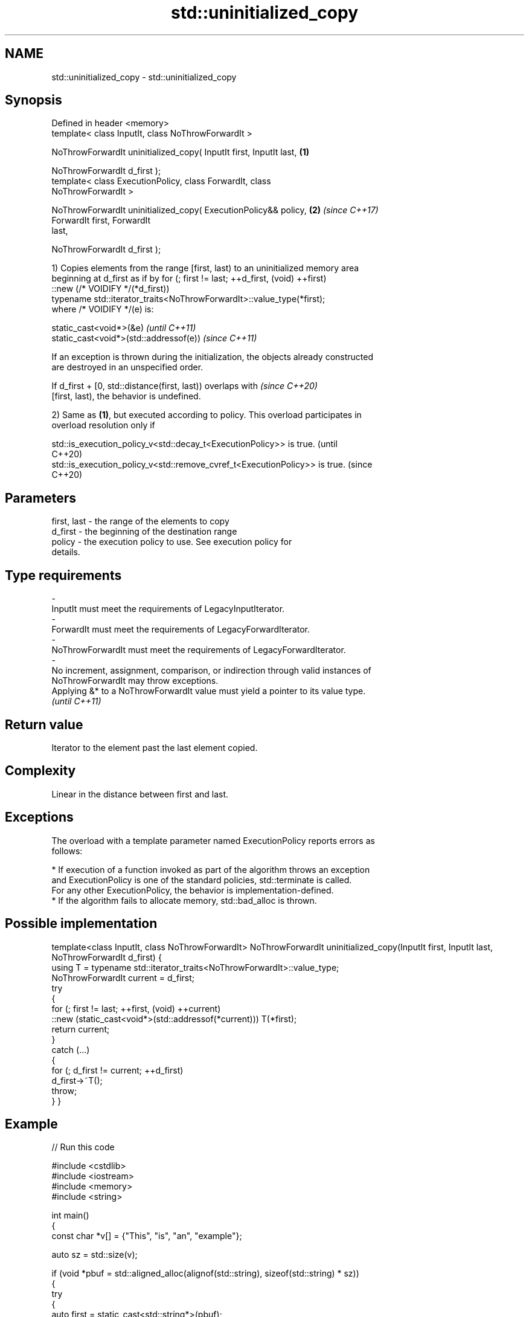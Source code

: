 .TH std::uninitialized_copy 3 "2024.06.10" "http://cppreference.com" "C++ Standard Libary"
.SH NAME
std::uninitialized_copy \- std::uninitialized_copy

.SH Synopsis
   Defined in header <memory>
   template< class InputIt, class NoThrowForwardIt >

   NoThrowForwardIt uninitialized_copy( InputIt first, InputIt last,  \fB(1)\fP

                                        NoThrowForwardIt d_first );
   template< class ExecutionPolicy, class ForwardIt, class
   NoThrowForwardIt >

   NoThrowForwardIt uninitialized_copy( ExecutionPolicy&& policy,     \fB(2)\fP \fI(since C++17)\fP
                                        ForwardIt first, ForwardIt
   last,

                                        NoThrowForwardIt d_first );

   1) Copies elements from the range [first, last) to an uninitialized memory area
   beginning at d_first as if by for (; first != last; ++d_first, (void) ++first)
       ::new (/* VOIDIFY */(*d_first))
           typename std::iterator_traits<NoThrowForwardIt>::value_type(*first);
   where /* VOIDIFY */(e) is:

   static_cast<void*>(&e)                \fI(until C++11)\fP
   static_cast<void*>(std::addressof(e)) \fI(since C++11)\fP

   If an exception is thrown during the initialization, the objects already constructed
   are destroyed in an unspecified order.

   If d_first + [0, std::distance(first, last)) overlaps with             \fI(since C++20)\fP
   [first, last), the behavior is undefined.

   2) Same as \fB(1)\fP, but executed according to policy. This overload participates in
   overload resolution only if

   std::is_execution_policy_v<std::decay_t<ExecutionPolicy>> is true.        (until
                                                                             C++20)
   std::is_execution_policy_v<std::remove_cvref_t<ExecutionPolicy>> is true. (since
                                                                             C++20)

.SH Parameters

   first, last           -        the range of the elements to copy
   d_first               -        the beginning of the destination range
   policy                -        the execution policy to use. See execution policy for
                                  details.
.SH Type requirements
   -
   InputIt must meet the requirements of LegacyInputIterator.
   -
   ForwardIt must meet the requirements of LegacyForwardIterator.
   -
   NoThrowForwardIt must meet the requirements of LegacyForwardIterator.
   -
   No increment, assignment, comparison, or indirection through valid instances of
   NoThrowForwardIt may throw exceptions.
   Applying &* to a NoThrowForwardIt value must yield a pointer to its value type.
   \fI(until C++11)\fP

.SH Return value

   Iterator to the element past the last element copied.

.SH Complexity

   Linear in the distance between first and last.

.SH Exceptions

   The overload with a template parameter named ExecutionPolicy reports errors as
   follows:

     * If execution of a function invoked as part of the algorithm throws an exception
       and ExecutionPolicy is one of the standard policies, std::terminate is called.
       For any other ExecutionPolicy, the behavior is implementation-defined.
     * If the algorithm fails to allocate memory, std::bad_alloc is thrown.

.SH Possible implementation

template<class InputIt, class NoThrowForwardIt>
NoThrowForwardIt uninitialized_copy(InputIt first, InputIt last, NoThrowForwardIt d_first)
{
    using T = typename std::iterator_traits<NoThrowForwardIt>::value_type;
    NoThrowForwardIt current = d_first;
    try
    {
        for (; first != last; ++first, (void) ++current)
            ::new (static_cast<void*>(std::addressof(*current))) T(*first);
        return current;
    }
    catch (...)
    {
        for (; d_first != current; ++d_first)
            d_first->~T();
        throw;
    }
}

.SH Example


// Run this code

 #include <cstdlib>
 #include <iostream>
 #include <memory>
 #include <string>

 int main()
 {
     const char *v[] = {"This", "is", "an", "example"};

     auto sz = std::size(v);

     if (void *pbuf = std::aligned_alloc(alignof(std::string), sizeof(std::string) * sz))
     {
         try
         {
             auto first = static_cast<std::string*>(pbuf);
             auto last = std::uninitialized_copy(std::begin(v), std::end(v), first);

             for (auto it = first; it != last; ++it)
                 std::cout << *it << '_';
             std::cout << '\\n';

             std::destroy(first, last);
         }
         catch (...) {}
         std::free(pbuf);
     }
 }

.SH Output:

 This_is_an_example_

   Defect reports

   The following behavior-changing defect reports were applied retroactively to
   previously published C++ standards.

      DR    Applied to          Behavior as published              Correct behavior
                       given T as the value type of
   LWG 866  C++98      NoThrowForwardIt, if                    uses global replacement-
                       T::operator new exists, the program     new instead
                       might be ill-formed
                       the effect description used a for loop
                       with the iteration                      discards the value
   LWG 2133 C++98      expression ++d_first, ++first, which    of one operand
                       results                                 to disable that ADL
                       in an argument-dependent lookup of
                       operator,
   LWG 2433 C++11      this algorithm might be hijacked by     uses std::addressof
                       overloaded operator&
   LWG 3870 C++20      this algorithm might create objects on  kept disallowed
                       a const storage

.SH See also

   uninitialized_copy_n       copies a number of objects to an uninitialized area of
   \fI(C++11)\fP                    memory
                              \fI(function template)\fP
   ranges::uninitialized_copy copies a range of objects to an uninitialized area of
   (C++20)                    memory
                              (niebloid)

